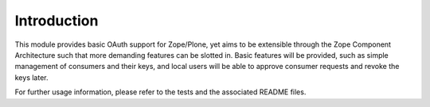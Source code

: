 Introduction
============

This module provides basic OAuth support for Zope/Plone, yet aims to be
extensible through the Zope Component Architecture such that more
demanding features can be slotted in.  Basic features will be provided,
such as simple management of consumers and their keys, and local users
will be able to approve consumer requests and revoke the keys later.

For further usage information, please refer to the tests and the 
associated README files.
